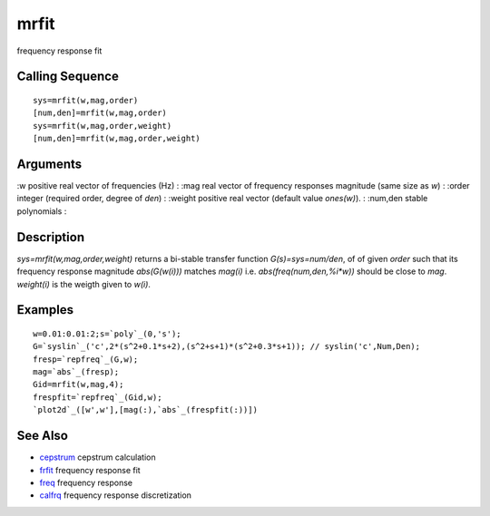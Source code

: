 


mrfit
=====

frequency response fit



Calling Sequence
~~~~~~~~~~~~~~~~


::

    sys=mrfit(w,mag,order)
    [num,den]=mrfit(w,mag,order)
    sys=mrfit(w,mag,order,weight)
    [num,den]=mrfit(w,mag,order,weight)




Arguments
~~~~~~~~~

:w positive real vector of frequencies (Hz)
: :mag real vector of frequency responses magnitude (same size as `w`)
: :order integer (required order, degree of `den`)
: :weight positive real vector (default value `ones(w)`).
: :num,den stable polynomials
:



Description
~~~~~~~~~~~

`sys=mrfit(w,mag,order,weight)` returns a bi-stable transfer function
`G(s)=sys=num/den`, of of given `order` such that its frequency
response magnitude `abs(G(w(i)))` matches `mag(i)` i.e.
`abs(freq(num,den,%i*w))` should be close to `mag`. `weight(i)` is the
weigth given to `w(i)`.



Examples
~~~~~~~~


::

    w=0.01:0.01:2;s=`poly`_(0,'s');
    G=`syslin`_('c',2*(s^2+0.1*s+2),(s^2+s+1)*(s^2+0.3*s+1)); // syslin('c',Num,Den);
    fresp=`repfreq`_(G,w);
    mag=`abs`_(fresp);
    Gid=mrfit(w,mag,4);
    frespfit=`repfreq`_(Gid,w);
    `plot2d`_([w',w'],[mag(:),`abs`_(frespfit(:))])




See Also
~~~~~~~~


+ `cepstrum`_ cepstrum calculation
+ `frfit`_ frequency response fit
+ `freq`_ frequency response
+ `calfrq`_ frequency response discretization


.. _frfit: frfit.html
.. _freq: freq.html
.. _cepstrum: cepstrum.html
.. _calfrq: calfrq.html


